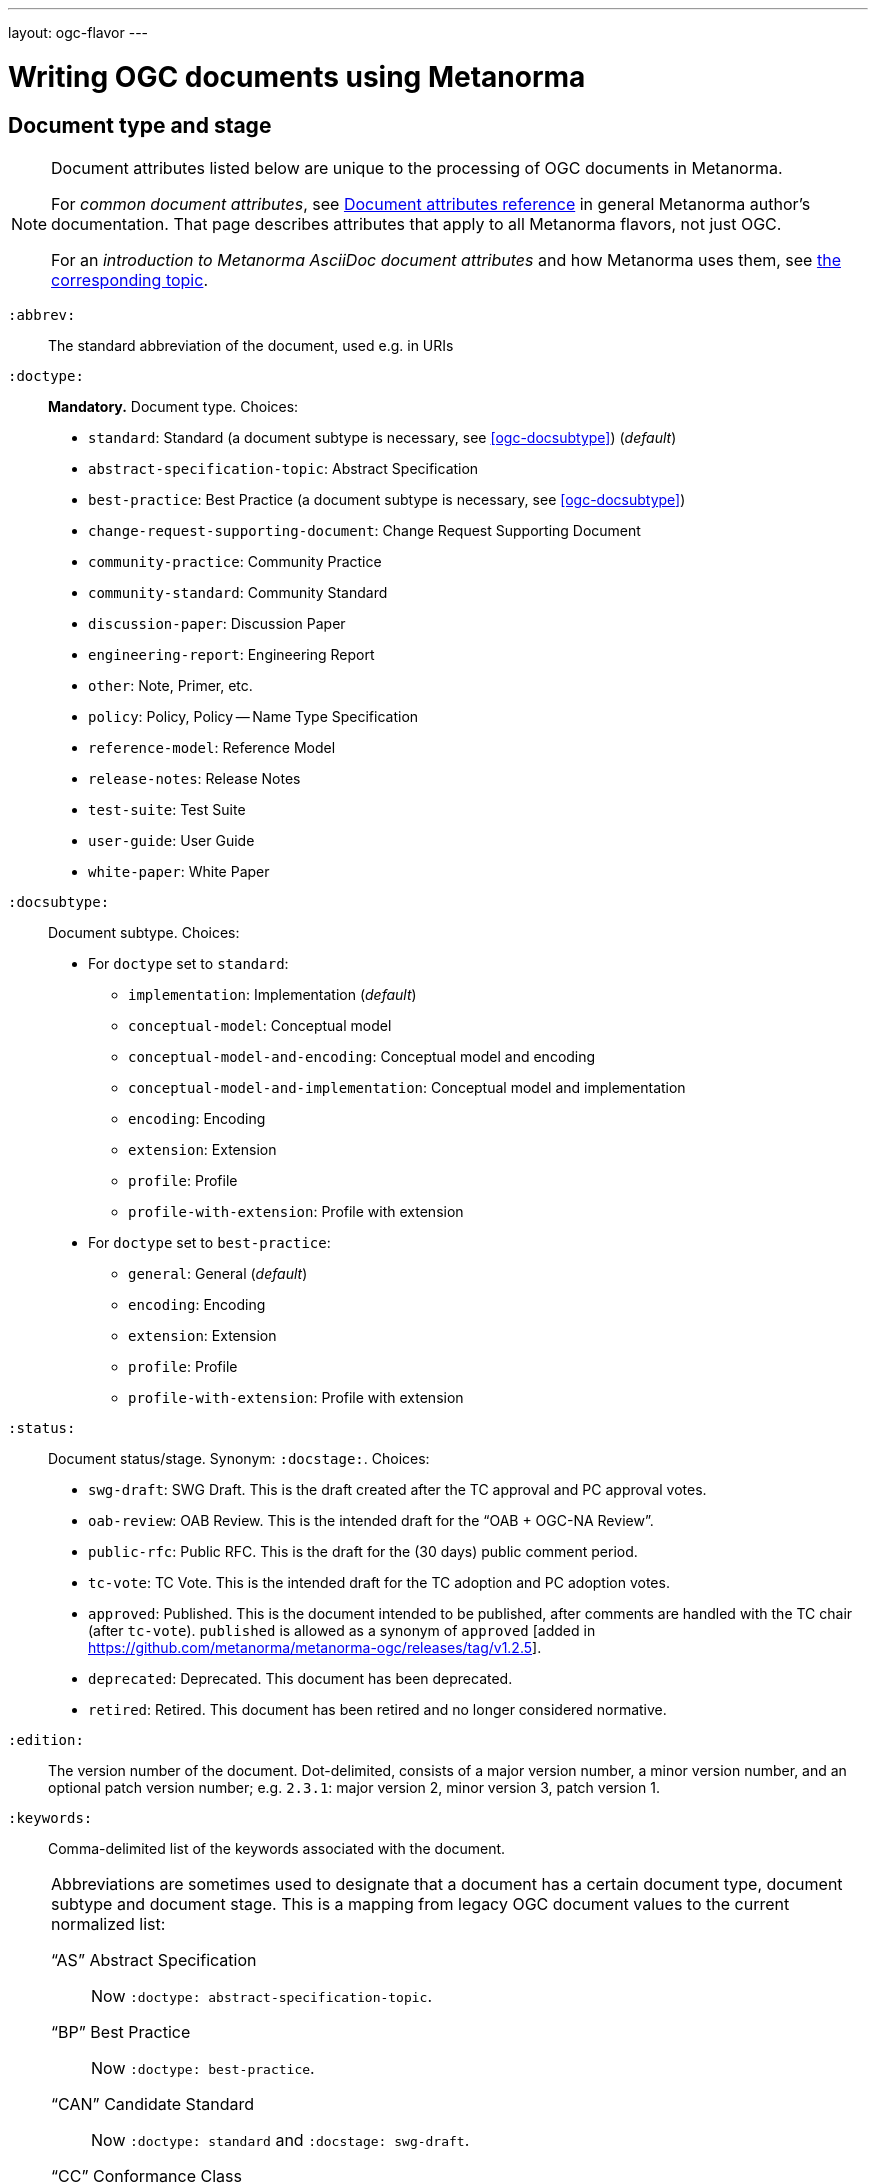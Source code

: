 ---
layout: ogc-flavor
---

= Writing OGC documents using Metanorma

== Document type and stage

[[note_general_doc_ref_doc_attrib_ogc]]
[NOTE]
====
Document attributes listed below are unique to the processing of OGC documents in Metanorma.

For _common document attributes_, see link:/author/ref/document-attributes/[Document attributes reference] in general Metanorma author’s documentation. That page describes attributes that apply to all Metanorma flavors, not just OGC.

For an _introduction to Metanorma AsciiDoc document attributes_ and how Metanorma uses them, see link:/author/topics/document-format/meta-attributes/[the corresponding topic].
====

`:abbrev:`::
The standard abbreviation of the document, used e.g. in URIs

`:doctype:`::
*Mandatory.*
Document type. Choices:
+
--
* `standard`: Standard (a document subtype is necessary, see <<ogc-docsubtype>>) (_default_)
* `abstract-specification-topic`: Abstract Specification
* `best-practice`: Best Practice (a document subtype is necessary, see <<ogc-docsubtype>>)
* `change-request-supporting-document`: Change Request Supporting Document
* `community-practice`: Community Practice
* `community-standard`: Community Standard
* `discussion-paper`: Discussion Paper
* `engineering-report`: Engineering Report
* `other`: Note, Primer, etc.
* `policy`: Policy, Policy -- Name Type Specification
* `reference-model`: Reference Model
* `release-notes`: Release Notes
* `test-suite`: Test Suite
* `user-guide`: User Guide
* `white-paper`: White Paper
--

[[ogc-docsubtype]]
`:docsubtype:`:: Document subtype.
Choices:
+
--
* For `doctype` set to `standard`:
** `implementation`: Implementation (_default_)
** `conceptual-model`: Conceptual model
** `conceptual-model-and-encoding`: Conceptual model and encoding
** `conceptual-model-and-implementation`: Conceptual model and implementation
** `encoding`: Encoding
** `extension`: Extension
** `profile`: Profile
** `profile-with-extension`: Profile with extension

* For `doctype` set to `best-practice`:
** `general`: General (_default_)
** `encoding`: Encoding
** `extension`: Extension
** `profile`: Profile
** `profile-with-extension`: Profile with extension
--

`:status:`::
Document status/stage. Synonym: `:docstage:`.
Choices:
+
--
* `swg-draft`: SWG Draft. This is the draft created after the TC approval and PC approval votes.
* `oab-review`: OAB Review. This is the intended draft for the "`OAB + OGC-NA Review`".
* `public-rfc`: Public RFC. This is the draft for the (30 days) public comment period.
* `tc-vote`: TC Vote. This is the intended draft for the TC adoption and PC adoption votes.
* `approved`: Published. This is the document intended to be published, after comments are handled with the TC chair (after `tc-vote`). `published` is allowed as a synonym of `approved`  [added in https://github.com/metanorma/metanorma-ogc/releases/tag/v1.2.5].
* `deprecated`: Deprecated. This document has been deprecated.
* `retired`: Retired. This document has been retired and no longer considered normative.
--

`:edition:`::
The version number of the document. Dot-delimited, consists of a major version number, a minor version number,
and an optional patch version number; e.g. `2.3.1`: major version 2, minor version 3, patch version 1.

`:keywords:`::
Comma-delimited list of the keywords associated with the document.

[NOTE]
--
Abbreviations are sometimes used to designate that a document has a
certain document type, document subtype and document stage.
This is a mapping from legacy OGC document values to the current normalized
list:

"`AS`" Abstract Specification:: Now `:doctype: abstract-specification-topic`.
"`BP`" Best Practice:: Now `:doctype: best-practice`.
"`CAN`" Candidate Standard:: Now `:doctype: standard` and `:docstage: swg-draft`.
"`CC`" Conformance Class:: Not a standalone document, but a part of a document with `:doctype: standard`. No longer exists.
"`CR`" Change Request:: Now `:doctype: change-request-supporting-document`; the actual Change Request is a database entry.
"`CS`" Community Standard:: Now `:doctype: community-standard`.
"`CP`" Community Practice:: Now `:doctype: community-practice`.
"`DP`" Discussion Paper:: Now `:doctype: discussion-paper`.
"`DP-Draft`" Draft Discussion Paper:: Now `:doctype: discussion-paper` with `:docstage: swg-draft`.
"`IPR`" Interoperability Program Report -- Engineering Specification:: Now `:doctype: engineering-report`.
"`IS`" Implementation Standard:: Now `:doctype: standard`, `:docsubtype: implementation`.
"`ISC`" Implementation Standard Corrigendum:: Now `:doctype: standard`, `:docsubtype: implementation` (TBD to indicate `corrigendum`).
"`ISx`" Extension Package Standard:: Now `:doctype: standard`, `:docsubtype: extension`.
"`Notes`" Notes:: Now `:doctype: other`, there is no specific type for "`Notes`".
"`ORM`" OGC Reference Model:: Now `:doctype: reference-model`.
"`PC`" Profile Corrigendum:: Now `:doctype: standard`, `:docsubtype: profile` (TBD to indicate `corrigendum`).
"`PER`" Public Engineering Report:: Now `:doctype: engineering-report`.
"`POL`" Policy:: Now `:doctype: policy`.
"`POL-NTS`" Policy -- Name Type Specification:: Now `:doctype: engineering-report`, there is no specific indication for "`NTS`".
"`Primer`" Primer:: Now `:doctype: other`, there is no specific type for "`Primer`".
"`Profile`" Profile:: Now `:doctype: standard`, `:docsubtype: profile`.
"`RFC`" Request for Comment:: Now `:doctype: standard` and `:docstage: public-rfc`.
"`Retired`" Retired document:: This is a document stage indicated `:docstage: retired`.
"`SAP`" Standard Application Profile:: Now `:doctype: standard`, `:docsubtype: profile`.
"`TS`":: Test Suite (TBD)
"`WhitePaper`" Whitepaper:: Now `:doctype: white-paper`.
--

=== Author info

`:committee:`::
*Mandatory.*
Name of relevant committee producing the document. Use one of:
+
--
* `technical`: Technical Committee
* `planning`: Planning Committee
* `strategic-member-advisory`: Strategic Member Advisory Committee
--

`:subcommittee-type:`::
The type of the relevant subcommittee producing the document.

`:subcommittee-number:`::
The number of the relevant subcommittee producing the document.

`:workingGroup:`::
*Mandatory.*
Name of relevant working group producing the document.

`:workgroup-type:`::
Type of the relevant workgroup producing the document.

`:workgroup-number:`::
Number of the relevant workgroup producing the document.

`:submitting-organizations:`::
Semicolon-delimited list of the submitting organizations
for this document. The organization names themselves may contain commas.
+
[example]
--
EXAMPLE: _University of Calgary, Canada; National Central University, Taiwan_
--

`:editor:`::
Same as `link:/author/ref/document-attributes/#fullname[:fullname:]`
alongside `link:/author/ref/document-attributes/#role[:role:]` specified as `editor`.


=== URIs and IDs

`:external-id:`::
External identifier referring to this document. If not supplied, a default value is
generated: `http://www.opengis.net/doc/{abbrevation of doctype}/{abbrev}/{version}`.
(Version is omitted if not provided. If `:abbrev:` and `:doctype:` are not provided,
the default value is not generated.

`:referenceURLID:`::
Identifier embedded into a document type-specific external URL.

`:previous-uri:`::
URI of previous version of the document.

`:docnumber:`::
The document number assigned to the OGC document (without the "`OGC`" prefix). +
+
The number is formulated following the following rules:
+
* The final two digits of the year are used at the start of the number (`YY`).
* A three digit number is assigned sequentially for each document in the year (`NNN`).
* The first edition of a document has the document number `YY-NNN`; for example, `00-027` is OGC document 027 first published in 2000.
* Minor editorial changes and corrigenda do not result in a change to the document number
* The `YY-NNN` identifier for a document (the document number root) is maintained if the document undergoes content changes (revisions). These revisions are numbered sequentially, and are indicated with `r` followed by the revision number. So `05-020r27` is revision 27 of OGC document 020 first published in 2005. (Revision 27 may appear years later than 2005.)
* A new major version of a document receives a new document number, including likely a new year.

=== Mapping to OGC legacy AsciiDoc

Metanorma-OGC permits legacy OGC AsciiDoc template attributes,
and are treated as synonyms of the corresponding Metanorma attributes:

|===
| OGC Metanorma AsciiDoc                    | OGC legacy AsciiDoc

| `:copyright-year:`                        | `:copyrightYear`
| `:workgroup:`                             | `:workingGroup:`
| `:published-date:`                        | `:publicationDate:`
| `:issued-date:`                           | `:approvalDate:`
| `:received-date:`                         | `:submissionDate:`
| `:docnumber:`                             | `:docReference:`
| `:fullname:`, with `:role:` = `editor`    | `:editor:`
| `:edition:`                               | `:version:`

|===

== Markup

=== General

The rendering of OGC documents has changed over the years. Metanorma formats OGC documents
following current practice:

* All body text is left justified, with no exceptions allowed.
* Where section obligations are named (i.e. in annex names), they are only given as
"normative" or "informative"; the alternate text of "non-normative" is disallowed.
* Ordered lists follow ISO style numbering, i.e. "a), b), c) ...", with no exceptions allowed.

=== Inline formatting

Metanorma-OGC supports highlighting of text [added in https://github.com/metanorma/metanorma-ogc/releases/tag/v1.2.16]:

[source,asciidoc]
----
This is #text to be highlighted#.
----

=== Sections

The Normative References section may be named just "`References`", reflecting OGC practice.

=== Preliminary elements


==== General

The following clauses are preliminary elements, and are moved into the frontispiece
of the document (in Metanorma, the document preface).

The OGC DocTeam has specified that all these elements are *MANDATORY* in OGC documents (in this order):

* Abstract
* Keywords
* Preface
* Security Considerations [added in https://github.com/metanorma/metanorma-ogc/releases/tag/v1.2.5]
* Submitting Organizations
* Submitters

The Foreword and Introduction are not recognised as part of the document preface
by default [added in https://github.com/metanorma/metanorma-ogc/releases/tag/v1.0.2].

[NOTE]
--
Additional preliminary sections are *allowed* but not encouraged.
There are two mechanisms for adding additional content as preliminary elements:

. Add their content in the <<ogc-full-preface,Full Preface>> as additional sub-sections
. Add them as <<ogc-additional-prelim,additional preliminary elements>>
--

==== Abstract

The abstract is recognized as the first clause with an `abstract` style attribute:

[source,asciidoc]
----
[abstract]
== Abstract

This standard describes a conceptual and logical model for the exchange
of groundwater data, as well as a GML/XML encoding with examples.
----

==== Preface

===== General

The "`Preface`" can be specified in two ways, depending on whether
it is a "`simple clause`", or a "`full clause`".

===== Simple preface clause

If the "`Preface`" does not contain subclauses, it is considered
a simple preface clause.

A simple preface clause is entered as text after the `.Preface` label,
placed between the AsciiDoc document attributes and the first AsciiDoc
section title. It should not be given a section title of its own.

[source,asciidoc]
----
:received-date: 2019-01-01

.Preface

Your preface text...

More preface text...
----

[[ogc-full-preface]]
===== Full preface clause

If the "`Preface`" contains subclauses, it needs to be encoded as
a full preface clause.

A full preface clause is recognized as a full Metanorma AsciiDoc section, with the
title "`Preface`". Simple preface content can also be encoded this way.
\[added in https://github.com/metanorma/metanorma-ogc/releases/tag/v1.0.1]

[source,asciidoc]
----
:received-date: 2019-01-01

== Preface

Your preface text...

=== Preface sub-clause

More preface text...
----


==== Keywords

"`Keywords`" are entered as document attributes as `:keywords:`, with the
value as a comma-delimited list.

Prefatory text is generated automatically.

EXAMPLE:

[source,adoc]
----
:keywords: ogcdoc, OGC document, groundwater, hydrogeology, GWML2
----

==== Security Considerations

The Security Considerations section is entered as a clause with the title "`Security Considerations`"

EXAMPLE:

[source,adoc]
----
== Security Considerations

The following security considerations apply...
----

If the Security Considerations are not provided in the source document, the clause is inserted with the text
"`No security considerations have been made for this standard.`"

==== Submitting Organizations

"`Submitting Organizations`" are entered using the `:submitting-organizations:` document attribute.
The values are entered using a semi-colon delimited list.

Prefatory text is generated automatically.

EXAMPLE:

[source,adoc]
----
:submitting-organizations: Geological Survey of Canada (GSC), Canada; U.S. Geological Survey (USGS), United States of America
----


==== Submitters

"`Submitters`" are entered using a table, contained in a section with the title `Submitters`.

EXAMPLE:

[source,adoc]
----
== Submitters

|===
|Name |Affiliation |OGC member

|Steve Liang | University of Calgary, Canada / SensorUp Inc. | Yes
|===
----

EXAMPLE:

[source,adoc]
----
== Submitters

All questions regarding this submission should be directed to the editor or the submitters:

|===
|Name |Affiliation

|Boyan Brodaric |GSC
|Alexander Kmoch |U Salzburg
|===
----


[[ogc-additional-prelim]]
==== Additional preliminary elements

The OGC DocTeam has specified that additional preliminary elements are *allowed*
but not *encouraged*. This is useful for document backwards-compatibility and
cross-published standards at other SDOs.

Additional preliminary elements should be encoded under the `[.preface]` element,
and they will be rendered *after* the five mandatory preliminary elements.

Functionality implemented in https://github.com/metanorma/metanorma-ogc/issues/83.

EXAMPLE:

[source,adoc]
----
.Preface

...

[.preface]
== Intended audience

...

----


=== Examples

Unlike the normal case in Metanorma, examples can have captions:

[source,asciidoc]
----
[example]
.Example caption
====
Text
====
----

=== Recommendations, requirements, and permissions

In this clause we will use the term "`requirement`" to refer to the
generic class of recommendations, requirements and permissions.

NOTE: This subsection supplements
link:/author/topics/document-format/requirements[Requirement, Recommendation, and Permission blocks]
in general Metanorma documentation.

==== Requirement verifications (tests)

A requirement with `type=verification` is cross-referenced and captioned as
a "`{Requirement} Test`". It is rendered differently from the
actual requirement itself.

NOTE: Verifications for Recommendations will be captioned as
Recommendation Tests, similarly for Requirement Tests and
Permission Tests.

Requirement verifications are excluded from the
"`Table of Requirements`" in Word output
[added in https://github.com/metanorma/metanorma-ogc/releases/tag/v0.2.10].

A requirement with `type=abstracttest` is cross-referenced and captioned as
an "Abstract Test", and is otherwise rendered identically to a
Requirement Verification [added in https://github.com/metanorma/metanorma-ogc/releases/tag/v1.0.4].

==== Requirement classes

A requirement with `type=class` is cross-referenced and captioned as
a "`{Requirement} Class`", and is rendered differently to the actual
requirement itself
[added in https://github.com/metanorma/metanorma-ogc/releases/tag/v0.2.11].

NOTE: Classes for Recommendations will be captioned as
Recommendation Classes, similarly for Requirement Classes and
Permission Classes.

Requirement Classes must use the following Metanorma Requirement attributes:

* Target Type. Specified in the `subject` attribute.
* Name. Specified as the requirement's title.
* Dependencies (optional). Specified with the `inherit` attribute (which can take multiple semicolon-delimited values).
* Nesting (optional). Requirements contained in a class are presented as nested requirements.

A requirement with `type=conformanceclass` is cross-referenced and captioned as
a "Conformance Class", and is otherwise rendered identically to a
Requirement Class [added in https://github.com/metanorma/metanorma-ogc/releases/tag/v1.0.4].

[example]
========
[source,asciidoc]
--
[requirement,type="class",label="http://www.opengis.net/spec/waterml/2.0/req/xsd-xml-rules[*req/core*]",obligation="requirement",subject="Encoding of logical models",inherit="urn:iso:dis:iso:19156:clause:7.2.2;urn:iso:dis:iso:19156:clause:8;http://www.opengis.net/doc/IS/GML/3.2/clause/2.4;O&M Abstract model, OGC 10-004r3, clause D.3.4;http://www.opengis.net/spec/SWE/2.0/req/core/core-concepts-used"]
.GWML2 core logical model
====

[requirement,type="general",label="/req/core/encoding"]
======
======

[requirement,type="general",label="/req/core/quantities-uom"]
======
======

[recommendation,type="general",label="/req/core/codelist"]
======
======

[requirement,type="general",label="/req/core/codelistURI"]
======
======

[requirement,type="general",label="/req/core/identifier"]
======
======

[requirement,type="general",label="/req/core/feature"]
======
======

====
--
========

Embedded requirements (such as are found within Requirement Classes) will automatically
insert cross-references to the non-embedded requirements with the same
label [added in https://github.com/metanorma/metanorma-ogc/releases/tag/v1.0.8]:

[source,asciidoc]
--
[requirement,type="class",label="/req/conceptual"]
.GWML2 core logical model
====

[requirement,type="general",label="/req/core/encoding"]
======
======

====

[requirement,type="general",label="/req/core/encoding"]
====
Encoding requirement
====
--

renders as:

____
*Requirement Class 3: GWML2 core logical model* +
/req/conceptual

| Requirement 1:   | /req/core/encoding


*Requirement 1:*
/req/core/encoding

Encoding requirement
____

==== Rendering requirements

NOTE: In order to match the Metanorma encoding of requirements to existing OGC
AsciiDoc markup of requirements, users can refer to the rendering of Metanorma
requirements which is aligned the existing, tabular OGC encoding of
requirements.

An OGC requirement is rendered as follows:

* It is a table

* The CSS class of the requirement table is the `type` attribute of the
requirement.
+
The only types recognised are:

** `verification`,
** `abstracttest`,
** `class`,
** `conformanceclass`, and
** `recommend` (this is the default value if no type is specifically set).

* The heading of the table (spanning two columns) is its name (the AsciiDoc role
or style of the requirement, e.g. `[.permission] or [permission]`), optionally
followed by its title (the caption of the requirement, e.g. `.Title`).

* The title of the table (spanning two columns) is its `label` attribute.

* The initial rows of the body of the table are:

** The `obligation` attribute of the requirement, if given: _Obligation_
followed by the attribute value

** The `subject` attribute of the requirement, if given: _Target Type_ (for
Class or Conformance Class requirement) or _Subject_, followed by the attribute
value

** The `inherit` attribute of the requirement, if given: _Dependency_ followed
by the attribute value

** The `component` components of the requirement [added in https://github.com/metanorma/metanorma-ogc/releases/tag/v1.3.8].
+
These are divided into three categories:

*** Components with the `class` attribute `conditions`, `test-purpose`, or
`test-method` are extracted and presented in that order, as _Conditions_, _Test
Purpose_ and _Test Method_, followed by the component contents.

*** Components with the `class` attribute `part` are extracted and presented in
order: each Part is rendered as an incrementing capital letter (_A_, _B_, _C_
and so on), followed by the component contents.

*** Other `class` attribute values are not currently supported.

** The `classification` attributes of the requirement, if given: the
classification tag (in capitals), followed by the classification value.

* The remaining rows of the requirement are the remaining components of the
requirement, encoded as table rows instead of as a definition table (as they are
by default in Metanorma).

** Components can include nested requirements; these are expected in the class
of Class and Conformance Class requirements.

** Components can include descriptive text.

** Components can include open blocks marked with role attributes.
+
The components recognized are:

*** `[.specification]`
*** `[.measurement-target]`
*** `[.verification]`
*** `[.import]`

*** `[.component]`, and its various classes:
**** `[.component,class=conditions]`
**** `[.component,class=test-purpose]`
**** `[.component,class=test-method]`
**** `[.component,class=part]`

*** Other component classes are not currently supported.

So the following recommendation class:

[source,asciidoc]
----
[recommendation,type=class,label=/ogc/recommendation/wfs/2,obligation=permission,subject=user,inherit=/ss/584/2015/level/1,classification="control-class:Technical;priority:P0"]
.Widgets
====
[.component,class=test-purpose]
---
To determine whether witches can fly when provided with widgets
---

[.component,class=test-method]
---
* Provide witch with widget
* Launch witch
* Determine travel distance reached by witch
---

[.component,class=conditions]
---
. Candidate test subject is a witch
. Widget has been suitably calibrated for aerodynamics
---

[.component,class=part]
---
Determine travel distance by flight path
---

[recommendation,label=/ogc/recommendation/wfs/2/1]
=====
Provisioning widgets
=====

[recommendation,label=/ogc/recommendation/wfs/2/1]
=====
Launching witches
=====

[.component,class=part]
---
Independently verify flight path
---

Widgets are tested for aerodynamic flight potential in partnership with witches.
Consult local coven for more information.
====
----

will render as follows:

____
[cols="1,3"]
|===
2+a|Recommendation Class 1 +
Widgets

|Target Type  |user
|Dependency   |/ss/584/2015/level/1A
|Conditions
a| . Candidate test subject is a witch
. Widget has been suitably calibrated for aerodynamics

|Test Purpose | To determine whether witches can fly when provided with widgets
|Test Method a| * Provide witch with widget
* Launch witch
* Determine travel distance reached by witch

|A | Determine travel distance by flight path
|B | Independently verify flight path
|Control-class |Technical
|Priority |P0
|Recommendation 1-1|Provisioning widgets
|Recommendation 1-2|Launching witches
2+|Widgets are tested for aerodynamic flight potential in partnership with witches.
Consult local coven for more information.
|===
____

==== Legacy Metanorma AsciiDoc syntax

For legacy reasons, a second Metanorma AsciiDoc syntax is permitted for
recommendations, requirements and permissions.

In this syntax, Metanorma AsciiDoc tables are used to express the
data needed for requirements:

* Type of requirement. Specified in the first table cell,
  one of `Recommendation`, `Requirement` or `Permission`.
  Optionally followed by a number
  (which is ignored in parsing; the elements are renumbered
  automatically in rendering.)
* Internal label. First paragraph of the second table cell.
* Body of requirement. Second and subsequent paragraphs of the second table cell.

[example]
====
[source,asciidoc]
----
[[recommendation1]]
|===
|Recommendation |/ogc/recommendation/wfs/2 +

If the API definition document uses the OpenAPI Specification 3.0,
the document SHOULD conform to the
<<rc_oas30,OpenAPI Specification 3.0 requirements class>>.
|===
----
====

